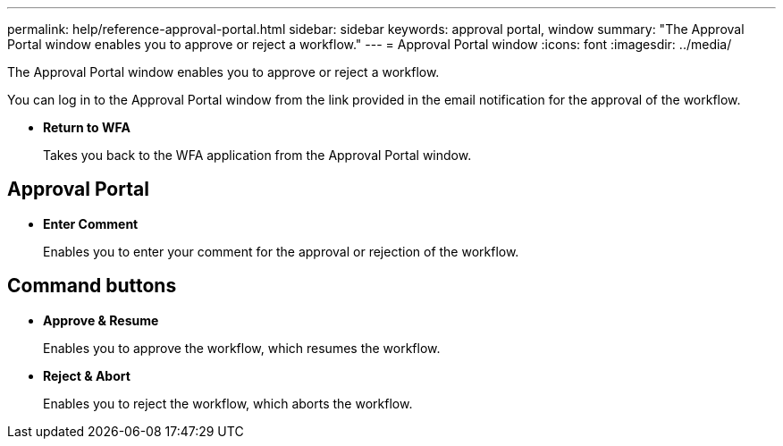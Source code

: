 ---
permalink: help/reference-approval-portal.html
sidebar: sidebar
keywords: approval portal, window
summary: "The Approval Portal window enables you to approve or reject a workflow."
---
= Approval Portal window
:icons: font
:imagesdir: ../media/

[.lead]
The Approval Portal window enables you to approve or reject a workflow.

You can log in to the Approval Portal window from the link provided in the email notification for the approval of the workflow.

* *Return to WFA*
+
Takes you back to the WFA application from the Approval Portal window.

== Approval Portal

* *Enter Comment*
+
Enables you to enter your comment for the approval or rejection of the workflow.

== Command buttons

* *Approve & Resume*
+
Enables you to approve the workflow, which resumes the workflow.

* *Reject & Abort*
+
Enables you to reject the workflow, which aborts the workflow.
